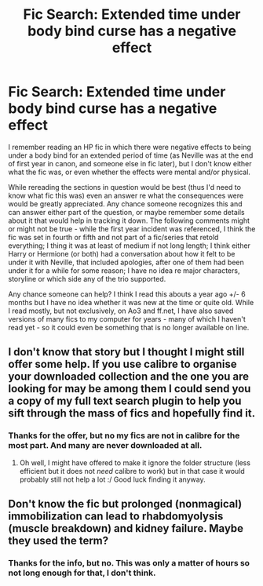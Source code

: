 #+TITLE: Fic Search: Extended time under body bind curse has a negative effect

* Fic Search: Extended time under body bind curse has a negative effect
:PROPERTIES:
:Author: veltaio
:Score: 2
:DateUnix: 1493739187.0
:DateShort: 2017-May-02
:FlairText: Fic Search
:END:
I remember reading an HP fic in which there were negative effects to being under a body bind for an extended period of time (as Neville was at the end of first year in canon, and someone else in fic later), but I don't know either what the fic was, or even whether the effects were mental and/or physical.

While rereading the sections in question would be best (thus I'd need to know what fic this was) even an answer re what the consequences were would be greatly appreciated. Any chance someone recognizes this and can answer either part of the question, or maybe remember some details about it that would help in tracking it down. The following comments might or might not be true - while the first year incident was referenced, I think the fic was set in fourth or fifth and not part of a fic/series that retold everything; I thing it was at least of medium if not long length; I think either Harry or Hermione (or both) had a conversation about how it felt to be under it with Neville, that included apologies, after one of them had been under it for a while for some reason; I have no idea re major characters, storyline or which side any of the trio supported.

Any chance someone can help? I think I read this abouts a year ago +/- 6 months but I have no idea whether it was new at the time or quite old. While I read mostly, but not exclusively, on Ao3 and ff.net, I have also saved versions of many fics to my computer for years - many of which I haven't read yet - so it could even be something that is no longer available on line.


** I don't know that story but I thought I might still offer some help. If you use calibre to organise your downloaded collection and the one you are looking for may be among them I could send you a copy of my full text search plugin to help you sift through the mass of fics and hopefully find it.
:PROPERTIES:
:Author: Hofferic
:Score: 1
:DateUnix: 1493743954.0
:DateShort: 2017-May-02
:END:

*** Thanks for the offer, but no my fics are not in calibre for the most part. And many are never downloaded at all.
:PROPERTIES:
:Author: veltaio
:Score: 1
:DateUnix: 1493744797.0
:DateShort: 2017-May-02
:END:

**** Oh well, I might have offered to make it ignore the folder structure (less efficient but it does not /need/ calibre to work) but in that case it would probably still not help a lot :/ Good luck finding it anyway.
:PROPERTIES:
:Author: Hofferic
:Score: 1
:DateUnix: 1493746174.0
:DateShort: 2017-May-02
:END:


** Don't know the fic but prolonged (nonmagical) immobilization can lead to rhabdomyolysis (muscle breakdown) and kidney failure. Maybe they used the term?
:PROPERTIES:
:Author: yetioverthere
:Score: 1
:DateUnix: 1493847186.0
:DateShort: 2017-May-04
:END:

*** Thanks for the info, but no. This was only a matter of hours so not long enough for that, I don't think.
:PROPERTIES:
:Author: veltaio
:Score: 1
:DateUnix: 1493853502.0
:DateShort: 2017-May-04
:END:
